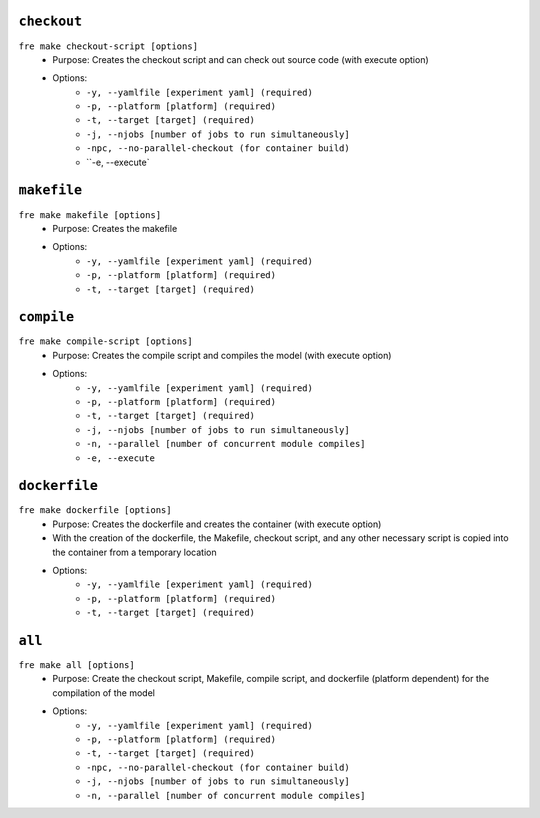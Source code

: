 ``checkout``
------------

``fre make checkout-script [options]``
   - Purpose: Creates the checkout script and can check out source code (with execute option)
   - Options:
        - ``-y, --yamlfile [experiment yaml] (required)``
        - ``-p, --platform [platform] (required)``
        - ``-t, --target [target] (required)``
        - ``-j, --njobs [number of jobs to run simultaneously]``
        - ``-npc, --no-parallel-checkout (for container build)``
        - ``-e, --execute`

``makefile`` 
-------------

``fre make makefile [options]``
   - Purpose: Creates the makefile
   - Options:
        - ``-y, --yamlfile [experiment yaml] (required)``
        - ``-p, --platform [platform] (required)``
        - ``-t, --target [target] (required)``

``compile``
-----------

``fre make compile-script [options]``
   - Purpose: Creates the compile script and compiles the model (with execute option)
   - Options:
        - ``-y, --yamlfile [experiment yaml] (required)``
        - ``-p, --platform [platform] (required)``
        - ``-t, --target [target] (required)``
        - ``-j, --njobs [number of jobs to run simultaneously]``
        - ``-n, --parallel [number of concurrent module compiles]``
        - ``-e, --execute``

``dockerfile``
--------------

``fre make dockerfile [options]``
   - Purpose: Creates the dockerfile and creates the container (with execute option)
   - With the creation of the dockerfile, the Makefile, checkout script, and any other necessary script is copied into the container from a temporary location
   - Options:
        - ``-y, --yamlfile [experiment yaml] (required)``
        - ``-p, --platform [platform] (required)``
        - ``-t, --target [target] (required)``

``all``
-------

``fre make all [options]``
   - Purpose: Create the checkout script, Makefile, compile script, and dockerfile (platform dependent) for the compilation of the model
   - Options:
        - ``-y, --yamlfile [experiment yaml] (required)``
        - ``-p, --platform [platform] (required)``
        - ``-t, --target [target] (required)``
        - ``-npc, --no-parallel-checkout (for container build)``
        - ``-j, --njobs [number of jobs to run simultaneously]``
        - ``-n, --parallel [number of concurrent module compiles]``

